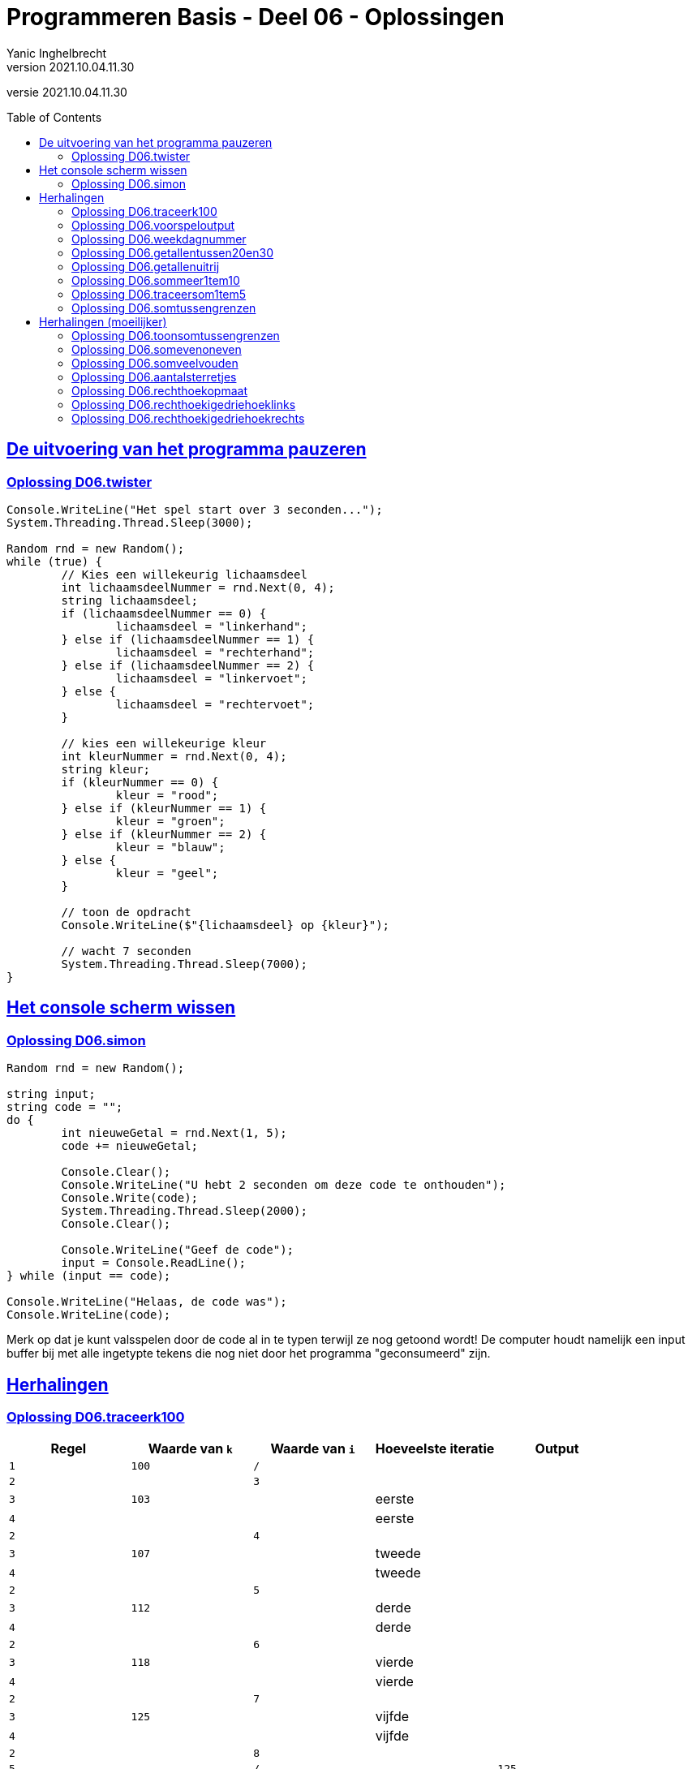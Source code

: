 = Programmeren Basis - Deel 06 - Oplossingen
Yanic Inghelbrecht
v2021.10.04.11.30
// toc and section numbering
:toc: preamble
:toclevels: 4
// geen auto section numbering voor oefeningen (handigere titels en toc)
//:sectnums: 
:sectlinks:
:sectnumlevels: 4
// source code formatting
:prewrap!:
:source-highlighter: rouge
:source-language: csharp
:rouge-style: github
:rouge-css: class
// inject css for highlights using docinfo
:docinfodir: ../common
:docinfo: shared-head
// folders
:imagesdir: images
:url-verdieping: ../{docname}-verdieping/{docname}-verdieping.adoc
// experimental voor kdb: en btn: macro's van AsciiDoctor
:experimental:

//preamble
[.text-right]
versie {revnumber}
 
 
== De uitvoering van het programma pauzeren


=== Oplossing D06.twister
// Y7.10
[source,csharp,linenums]
----
Console.WriteLine("Het spel start over 3 seconden...");
System.Threading.Thread.Sleep(3000);

Random rnd = new Random();
while (true) {
	// Kies een willekeurig lichaamsdeel
	int lichaamsdeelNummer = rnd.Next(0, 4);
	string lichaamsdeel;
	if (lichaamsdeelNummer == 0) {
		lichaamsdeel = "linkerhand";
	} else if (lichaamsdeelNummer == 1) {
		lichaamsdeel = "rechterhand";
	} else if (lichaamsdeelNummer == 2) {
		lichaamsdeel = "linkervoet";
	} else {
		lichaamsdeel = "rechtervoet";
	}

	// kies een willekeurige kleur
	int kleurNummer = rnd.Next(0, 4);
	string kleur;
	if (kleurNummer == 0) {
		kleur = "rood";
	} else if (kleurNummer == 1) {
		kleur = "groen";
	} else if (kleurNummer == 2) {
		kleur = "blauw";
	} else {
		kleur = "geel";
	}

	// toon de opdracht
	Console.WriteLine($"{lichaamsdeel} op {kleur}");
	
	// wacht 7 seconden
	System.Threading.Thread.Sleep(7000);
}
----


== Het console scherm wissen


=== Oplossing D06.simon

[source,csharp,linenums]
----
Random rnd = new Random();

string input;
string code = "";
do {
	int nieuweGetal = rnd.Next(1, 5);
	code += nieuweGetal;

	Console.Clear();
	Console.WriteLine("U hebt 2 seconden om deze code te onthouden");
	Console.Write(code);
	System.Threading.Thread.Sleep(2000);
	Console.Clear();

	Console.WriteLine("Geef de code");
	input = Console.ReadLine();
} while (input == code);

Console.WriteLine("Helaas, de code was");
Console.WriteLine(code);
----
Merk op dat je kunt valsspelen door de code al in te typen terwijl ze nog getoond wordt! De computer houdt namelijk een input buffer bij met alle ingetypte tekens die nog niet door het programma "geconsumeerd" zijn.


== Herhalingen


=== Oplossing D06.traceerk100

|====
| Regel | Waarde van `k` | Waarde van `i` | Hoeveelste iteratie | Output

| `1` | `100` | `/` | |

| `2` | | `3` | |
| `3` | `103` | | eerste |
| `4` | | | eerste |

| `2` | | `4` | |
| `3` | `107` | | tweede |
| `4` | | | tweede |

| `2` | | `5` | |
| `3` | `112` | | derde |
| `4` | | | derde |

| `2` | | `6` | |
| `3` | `118` | | vierde |
| `4` | | | vierde |

| `2` | | `7` | |
| `3` | `125` | | vijfde |
| `4` | | | vijfde |

| `2` | | `8` | |
| `5` | | `/` | | `125`

|====


=== Oplossing D06.voorspeloutput
// Y3.12

Probeer elk fragment uit in Visual Studio en kijk of je voorspelling klopt.


=== Oplossing D06.weekdagnummer

Voor deze oefening is er geen voorbeeld oplossing beschikbaar.


=== Oplossing D06.getallentussen20en30
// Y3.07

[source,csharp,linenums]
----
for (int i=21;i<30;i++) {
	Console.WriteLine(i);
}
----


=== Oplossing D06.getallenuitrij
// Y3.08

[source,csharp,linenums]
----
for (int i=10;i>=2;i--) {
	Console.WriteLine(i);
}
----

of

[source,csharp,linenums]
----
for (int i=10;i>1;i--) {
	Console.WriteLine(i);
}
----

of (ingewikkelder dan nodig : een oplossing waarbij `i` de teller is om `8` herhalingen te bekomen, en een bijkomende variabele `getal` voor de output) :

[source,csharp,linenums]
----
int getal = 10;
for (int i=0;i<9;i++) {
	Console.WriteLine(getal);
	getal--;
}
----

of (voor de sadomasochisten) :

[source,csharp,linenums]
----
for (int i=120;i>30;i-=10) {
	int k = (i-20)/10;
	Console.WriteLine(k);
}
----

Heel veel mogelijkheden dus, maar we geven natuurlijk de voorkeur aan het eerste of het tweede fragment.


=== Oplossing D06.sommeer1tem10
// Y3.09

We moet dus de volgende berekening maken

`1*1 + 2*2 + 3*3 + 4*4 + 5*5 + ... + 9*9 + 10*10`

De code hiervoor is :

[source,csharp,linenums]
----
int som=0;
for (int i=1;i<=10;i++) {
	int kwadraat = i * i;
	som = som + kwadraat; 
	// of som += kwadraat;
	// of som += i*i;
	// of som = som + Convert.ToInt32( Math.Pow(i,2) );
	// of som += Convert.ToInt32( Math.Pow(i,2) );
}
Console.WriteLine($"De som van de kwadraten in [1,10] is {som}");
----


=== Oplossing D06.traceersom1tem5
// Y4.01

|====
| Regel | Waarde van `som` | Waarde van `i` | Hoeveelste iteratie | Output

| `1` | `0` | `/` | |
| `2` |  | `1` | |
| `3` |  `2` |  | eerste |
| `4` | | | eerste |

| `2` | | `2` | |
| `3` | `6` | | tweede |
| `4` | | | tweede |

| `2` | | `3` | |
| `3` | `12` | | derde |
| `4` | | | derde |

| `2` | | `4` | |
| `3` | `20` | | vierde |
| `4` | | | vierde |

| `2` | | `5` | |
| `3` | `30` | | vijfde |
| `4` | | | vijfde |

| `2` | | `6` | |
| `5` | | `/` | | 30 
|====


=== Oplossing D06.somtussengrenzen
// Y3.10
[source,csharp,linenums]
----
Console.Write("Geef de ondergrens : ");
string ondergrensAlsTekst = Console.ReadLine();
int ondergrens = int.Parse(ondergrensAlsTekst);

Console.Write("Geef de bovengrens : ");
string bovengrensAlsTekst = Console.ReadLine();
int bovengrens = int.Parse(bovengrensAlsTekst);

int som = 0;
for (int i = ondergrens + 1; i < bovengrens; i++) {
	som = som + i;
}
Console.WriteLine($"De som is {som}");
----


== Herhalingen (moeilijker)


=== Oplossing D06.toonsomtussengrenzen
// Y3.11 en Y4.02

Het verschil met de vorige oplossing is, dat we nu in de for loop ook nog het getal en een `+` teken moeten tonen.

De grootste moeilijkheid hierbij is : vermijden dat we een `+` teveel tonen op het einde, anders krijgen we iets als `6+7+8+9+=30`.

Een mogelijke oplossing is :

[source,csharp,linenums]
----
// input gedeelte is identiek aan voorgaande oplossing

int som = 0;
for (int i = ondergrens + 1; i < bovengrens; i++) {
	som = som + i;

	Console.Write(i);          // <1>
	
	// Toon "+" behalve bij de laatste herhaling		
	if (i != bovengrens - 1) {
		Console.Write("+");    // <1>
	}
}
Console.WriteLine("="+som);
----
<1> we tonen eerst het getal en dan de `+`

Een alternatieve oplossing is :

[source,csharp,linenums]
----
// input gedeelte is identiek aan voorgaande oplossing
	
int som = 0;
for (int i = ondergrens + 1; i < bovengrens; i++) {
	som = som + i;
	
	// Toon "+" behalve bij de eerste herhaling
	if (i != ondergrens + 1) {
		Console.Write("+");    // <1>
	}

	Console.Write(i);          // <1>
}
Console.WriteLine("="+som);
----
<1> we tonen eerst de `+` en dan het getal


=== Oplossing D06.somevenoneven

Voor deze oefening is er geen voorbeeld oplossing beschikbaar.


=== Oplossing D06.somveelvouden

Voor deze oefening is er geen voorbeeld oplossing beschikbaar.


=== Oplossing D06.aantalsterretjes
// Y6.01

[source,csharp,linenums]
----
bool gelukt;

// probeer tot er een correct aantal is ingegeven
int aantal= 0;
do {
	Console.Write("Geef het aantal sterretjes : ");
	string aantalAlsTekst = Console.ReadLine();
	gelukt = int.TryParse(aantalAlsTekst, out aantal);
} while (!gelukt || aantal < 1);

// toon de sterretjes
for (int i = 0; i < aantal; i++) {
	Console.Write("*");
}
----

of een oplossing waarin eerst een string voor de ganse lijn wordt opgebouwd :

[source,csharp,linenums]
----
// input gedeelte is identiek aan hierboven

// toon de sterretjes
string lijn="";
for (int i=0;i<aantal;i++) {
	// plak een sterretje bij op het einde van de string
	lijn+="*";
}
Console.Write(lijn);
----


=== Oplossing D06.rechthoekopmaat
// Y6.02		
[source,csharp,linenums]
----		
bool gelukt;

// probeer tot er een correcte breedte is ingegeven
int breedte = 0;
do {
	Console.Write("Geef de breedte : ");
	string breedteAlsTekst = Console.ReadLine();
	gelukt = int.TryParse(breedteAlsTekst, out breedte);
} while (!gelukt || breedte < 1);

// probeer tot er een correcte hoogte is ingegeven
int hoogte = 0;
do {
	Console.Write("Geef de hoogte : ");
	string hoogteAlsTekst = Console.ReadLine();
	gelukt = int.TryParse(hoogteAlsTekst, out hoogte);
} while (!gelukt || hoogte < 1);

// bouw een sterretjes lijn van de correcte breedte
string lijn = "";
for (int i=0;i<breedte;i++) {
	lijn += "*";
}

// toon de lijn 'hoogte' keren op de console
for (int i = 0; i < hoogte; i++) {
	Console.WriteLine(lijn);
}
----

of een iets complexere oplossing met 2 geneste for loops :

[source,csharp,linenums]
----
// input gedeelte is identiek aan hierboven

for (int i = 0; i < hoogte; i++) {
	// teken een lijn van de gegeven breedte
    for (int k = 0; k < breedte; k++) {
	    Console.Write("*");
    }
	Console.WriteLine();
}
----


=== Oplossing D06.rechthoekigedriehoeklinks
// Y6.03
[source,csharp,linenums]
----
     bool gelukt;

     // probeer tot er een correcte hoogte is ingegeven
     int hoogte = 0;
     do {
         Console.Write("Geef de hoogte: ");
         string hoogteAlsTekst = Console.ReadLine();
         gelukt = int.TryParse(hoogteAlsTekst, out hoogte);
     } while (!gelukt || hoogte < 1);

 1 : for (int aantal = 1; aantal <= hoogte; aantal++) {
         // teken 1 regel met 'aantal' sterretjes
 2 :     for (int k = 0; k < aantal; k++) {
 3 :         Console.Write("*");
         }
         // zet de cursor op de volgende regel
 4 :     Console.WriteLine();
     }
----

Maak zelf eens een traceertabel voor een uitvoering waarbij de gebruiker `3` ingeeft als hoogte. 

Toon alleen de regels op die genummerd werden in bovenstaande oplossing, en laat de kolom voor 'hoeveelste iteratie' weg. De waarden van variabelen `hoogte` en `gelukt` hoef je niet te tonen.

De traceertabel ziet er dan zo uit :

(`hoogte` is 3 en `gelukt` is true)
////
|====
| Regel | Waarde van `aantal` | Waarde van `k` | Output | Opmerking

| 1 | 1 | / | | 
| 2 | | 0 | | 
| 3 | | | * |
| 2 | | 1 | | voorwaarde is `false`
| 4 | | / | newline |
| 1 | 2 | / | |
| 2 | | 0 | |
| 3 | | | * |
| 2 | | 1 | |
| 3 | | | * |
| 2 | | 2 | | voorwaarde is `false`
| 4 | | / | newline |
| 1 | 3 | / | |
| 2 | | 0 | |
| 3 | | | * |
| 2 | | 1 | |
| 3 | | | * |
| 2 | | 2 | |
| 3 | | | * |
| 2 | | 3 | | voorwaarde is `false`
| 4 | | / | newline |
| 1 | 4 | / | | voorwaarde is `false`
|====
////
image:traceertabel-met-highlights.png[]

De blauwe highlight toont de uitvoeringen van de _loop body__ van de `aantal` for loop. De groene highlight toont die van de `k` for loop.

In de 'opmerking' kolom kun je aan de kleur zien van welke for loop, de voorwaarde `false` blijkt te zijn.


=== Oplossing D06.rechthoekigedriehoekrechts
// Y6.04

[source,csharp,linenums]
----
bool gelukt;

// probeer tot er een correcte hoogte is ingegeven
int hoogte = 0;
do {
	Console.Write("Geef de hoogte: ");
	string hoogteAlsTekst = Console.ReadLine();
	gelukt = int.TryParse(hoogteAlsTekst, out hoogte);
} while (!gelukt || hoogte < 1);

for (int aantal = 1; aantal <= hoogte; aantal++) {
	// plaats eerst de nodige spaties
	for (int k = 0; k < hoogte-aantal; k++) { // <1>
		Console.Write("."); // TODO : vervang door spatie <2>
	}

	// plaats nu 'aantal' sterretjes
	for (int k = 0; k < aantal; k++) {
		Console.Write("*");
	}

	// zet de cursor op de volgende regel
	Console.WriteLine();
}
----
<1> Let hier op de grenswaarde `hoogte-aantal`.
<2> Om het debuggen makkelijker te maken gebruiken we `.`, het zou te lastig zijn om visuaal het aantal spaties te herkennen. Eenmaal het programma correct werkt, kunnen we er hier spaties van maken.

